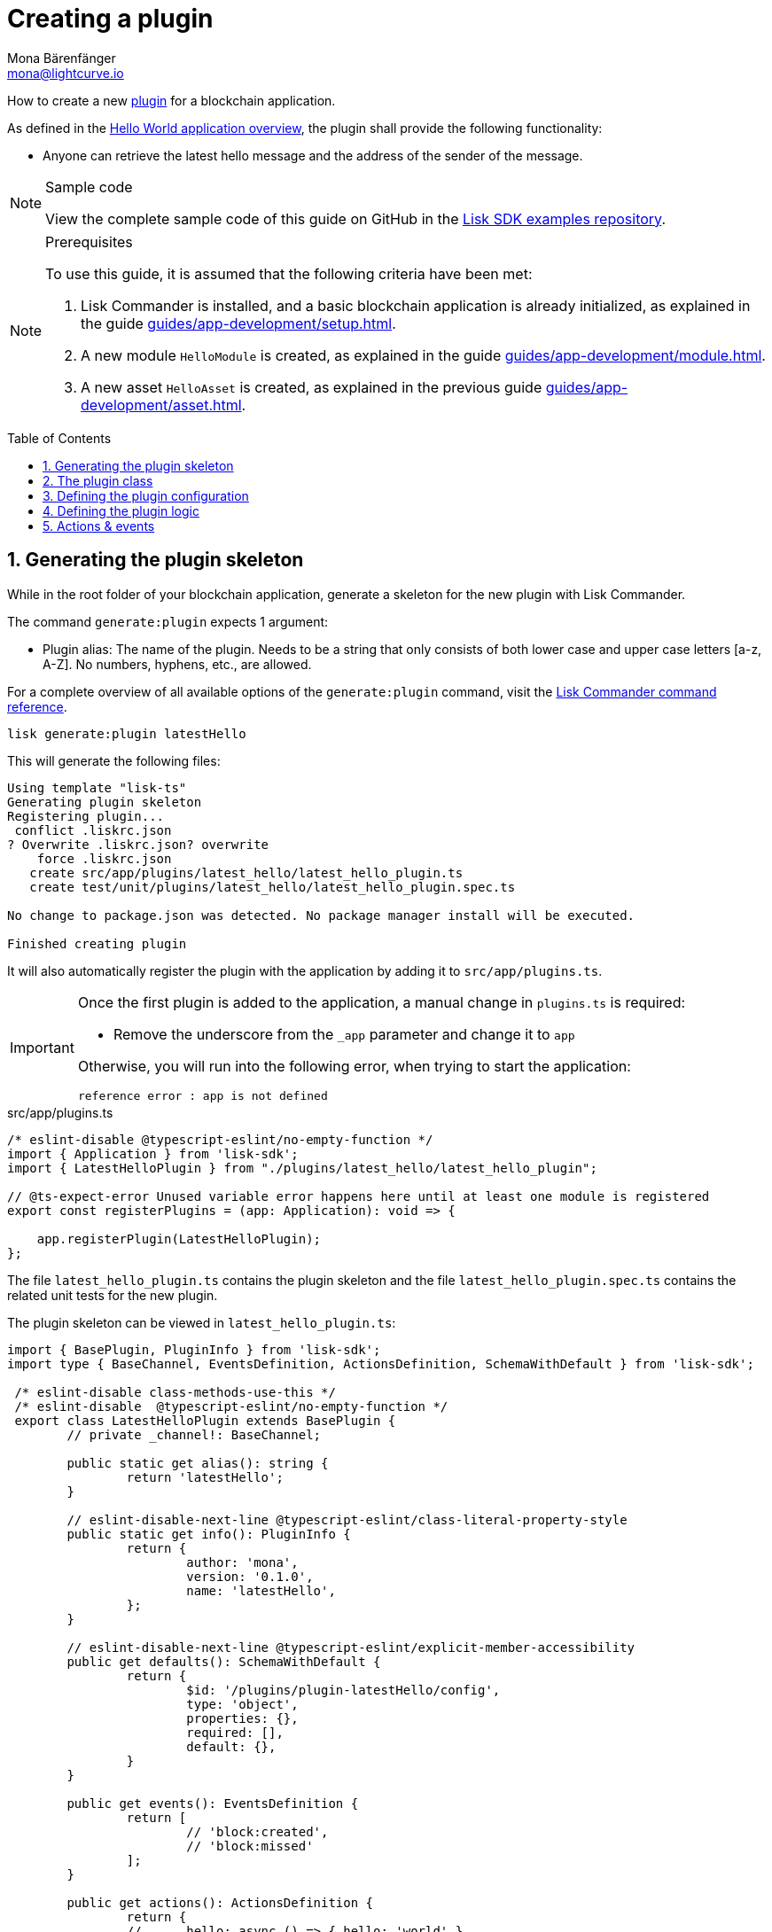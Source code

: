 = Creating a plugin
Mona Bärenfänger <mona@lightcurve.io>
// Settings
:toc: preamble
:idprefix:
:idseparator: -
:sectnums:
// URLs
:url_github_guides_plugin: https://github.com/LiskHQ/lisk-sdk-examples/tree/development/guides/04-plugin/hello_app
// Project URLS
:url_architecture_config: advanced-explanations/architecture.adoc#configuration
:url_guides_module: guides/app-development/module.adoc
:url_guides_asset: guides/app-development/asset.adoc
:url_guides_setup: guides/app-development/setup.adoc
:url_guides_setup_helloapp: guides/app-development/setup.adoc#the-hello-world-application
:url_intro_plugins: introduction/plugins.adoc
:url_references_commander_commands_plugin: references/lisk-commander/commands.adoc#generate-plugin

How to create a new xref:{url_intro_plugins}[plugin] for a blockchain application.

As defined in the xref:{url_guides_setup_helloapp}[Hello World application overview], the plugin shall provide the following functionality:

* Anyone can retrieve the latest hello message and the address of the sender of the message.

.Sample code
[NOTE]
====
View the complete sample code of this guide on GitHub in the {url_github_guides_plugin}[Lisk SDK examples repository^].
====

.Prerequisites
[NOTE]
====
To use this guide, it is assumed that the following criteria have been met:

. Lisk Commander is installed, and a basic blockchain application is already initialized, as explained in the guide xref:{url_guides_setup}[].
. A new module `HelloModule` is created, as explained in the guide xref:{url_guides_module}[].
. A new asset `HelloAsset` is created, as explained in the previous guide xref:{url_guides_asset}[].
====

== Generating the plugin skeleton

While in the root folder of your blockchain application, generate a skeleton for the new plugin with Lisk Commander.

The command `generate:plugin` expects 1 argument:

* Plugin alias: The name of the plugin.
Needs to be a string that only consists of both lower case and upper case letters [a-z, A-Z].
No numbers, hyphens, etc., are allowed.

For a complete overview of all available options of the `generate:plugin` command, visit the xref:{url_references_commander_commands_plugin}[Lisk Commander command reference].

[[generate-plugin]]
[source,bash]
----
lisk generate:plugin latestHello
----

This will generate the following files:

----
Using template "lisk-ts"
Generating plugin skeleton
Registering plugin...
 conflict .liskrc.json
? Overwrite .liskrc.json? overwrite
    force .liskrc.json
   create src/app/plugins/latest_hello/latest_hello_plugin.ts
   create test/unit/plugins/latest_hello/latest_hello_plugin.spec.ts

No change to package.json was detected. No package manager install will be executed.

Finished creating plugin
----

It will also automatically register the plugin with the application by adding it to `src/app/plugins.ts`.

[IMPORTANT]
====
Once the first plugin is added to the application, a manual change in `plugins.ts` is required:

- Remove the underscore from the `_app` parameter and change it to `app`

Otherwise, you will run into the following error, when trying to start the application:

 reference error : app is not defined
====

.src/app/plugins.ts
[source,typescript]
----
/* eslint-disable @typescript-eslint/no-empty-function */
import { Application } from 'lisk-sdk';
import { LatestHelloPlugin } from "./plugins/latest_hello/latest_hello_plugin";

// @ts-expect-error Unused variable error happens here until at least one module is registered
export const registerPlugins = (app: Application): void => {

    app.registerPlugin(LatestHelloPlugin);
};
----

The file `latest_hello_plugin.ts` contains the plugin skeleton and the file `latest_hello_plugin.spec.ts` contains the related unit tests for the new plugin.

The plugin skeleton can be viewed in `latest_hello_plugin.ts`:

[source,typescript]
----
import { BasePlugin, PluginInfo } from 'lisk-sdk';
import type { BaseChannel, EventsDefinition, ActionsDefinition, SchemaWithDefault } from 'lisk-sdk';

 /* eslint-disable class-methods-use-this */
 /* eslint-disable  @typescript-eslint/no-empty-function */
 export class LatestHelloPlugin extends BasePlugin {
	// private _channel!: BaseChannel;

	public static get alias(): string {
		return 'latestHello';
	}

	// eslint-disable-next-line @typescript-eslint/class-literal-property-style
	public static get info(): PluginInfo {
		return {
			author: 'mona',
			version: '0.1.0',
			name: 'latestHello',
		};
	}

	// eslint-disable-next-line @typescript-eslint/explicit-member-accessibility
	public get defaults(): SchemaWithDefault {
		return {
			$id: '/plugins/plugin-latestHello/config',
			type: 'object',
			properties: {},
			required: [],
			default: {},
		}
	}

	public get events(): EventsDefinition {
		return [
			// 'block:created',
			// 'block:missed'
		];
	}

	public get actions(): ActionsDefinition {
		return {
		// 	hello: async () => { hello: 'world' },
		};
	}

		public async load(_: BaseChannel): Promise<void> {
		// this._channel = channel;
		// this._channel.once('app:ready', () => {});
	}

	public async unload(): Promise<void> {}
}
----

The command `generate:plugin` already created the plugin `LatestHelloPlugin` which contains skeletons of all the important components of a plugin.
The only properties currently set at this point are the auto-generated plugin info, and the plugin alias which was defined when generating the plugin.

The plugin can already be used like this with the application, however, it is not performing any functions yet.
To give the plugin a purpose, it is necessary to implement certain logic inside of the plugin.

The following sections explain, how the different components of a plugin can be used to implement the desired logic.

== The plugin class

The plugin class always extends from the `BasePlugin`, which is imported from the `lisk-sdk` package.

The properties `alias` and `info` are pre-filled when <<generate-plugin,generating the plugin skeleton>> in the previous step.

[source,typescript]
----
import { BasePlugin, PluginInfo } from 'lisk-sdk';
import type { BaseChannel, EventsDefinition, ActionsDefinition, SchemaWithDefault } from 'lisk-sdk';

 export class LatestHelloPlugin extends BasePlugin {

	public static get alias(): string {
		return 'latestHello';
	}

	public static get info(): PluginInfo {
		return {
			author: 'mona',
			version: '0.1.0',
			name: 'latestHello',
		};
	}

	// ...

 }
----

== Defining the plugin configuration

A plugin can be configured by setting the related properties in the application configuration.

The `defaults()` getter defines which properties are available in the xref:{url_architecture_config}[application configuration] for the plugin.

[source,typescript]
----
public get defaults(): SchemaWithDefault {
    return {
        $id: '/plugins/plugin-latestHello/config',
        type: 'object',
        properties: {
            enable: {
                type: 'boolean'
            },
        },
        required: [ 'enable'],
        default: {
            enable: true
        },
    }
}
----

The plugin configuration is accessible in the plugin under the variable `this.options`.

For example,

== Defining the plugin logic

The plugin subscribes to the event `hello:newHello`.

If a new event `hello:newHello` is published, it saves the latest hello message to `this._hello`.

[source,typescript]
----
public async load(channel): Promise<void> {
    if (this.options.enable) {
        channel.subscribe('hello:newHello', (info) => {
            this._hello = info;
        });
    }
}

public async unload(): Promise<void> {}
----

== Actions & events

Similar to modules, plugins expose `actions` and `events`, which are interfaces that allow other plugins or external services to interact with the plugin.

In this example, one actions is added:

* If `latestHello:getLatestHello` is invoked, it returns the last hello message that was posted in the network.

[source,typescript]
----
public get actions(): ActionsDefinition {
    return {
      getLatestHello: () => this._hello,
    };
}
----
